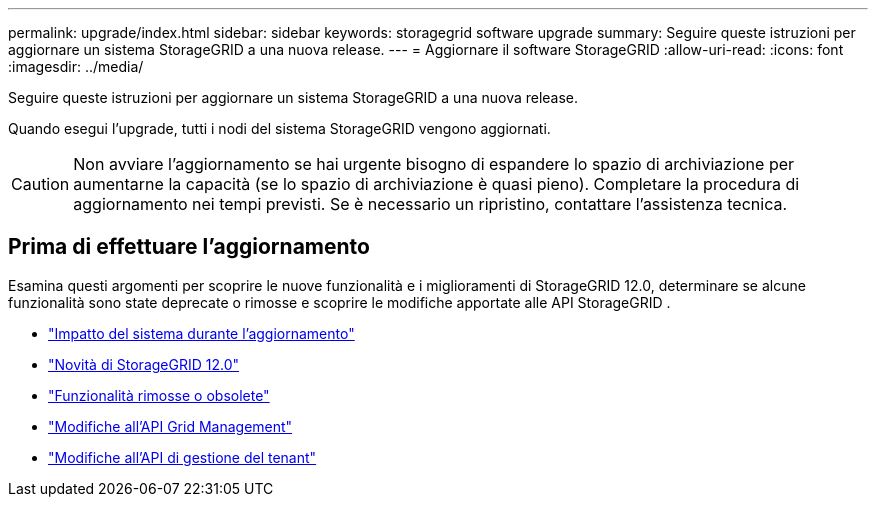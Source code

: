 ---
permalink: upgrade/index.html 
sidebar: sidebar 
keywords: storagegrid software upgrade 
summary: Seguire queste istruzioni per aggiornare un sistema StorageGRID a una nuova release. 
---
= Aggiornare il software StorageGRID
:allow-uri-read: 
:icons: font
:imagesdir: ../media/


[role="lead"]
Seguire queste istruzioni per aggiornare un sistema StorageGRID a una nuova release.

Quando esegui l'upgrade, tutti i nodi del sistema StorageGRID vengono aggiornati.


CAUTION: Non avviare l'aggiornamento se hai urgente bisogno di espandere lo spazio di archiviazione per aumentarne la capacità (se lo spazio di archiviazione è quasi pieno).  Completare la procedura di aggiornamento nei tempi previsti.  Se è necessario un ripristino, contattare l'assistenza tecnica.



== Prima di effettuare l'aggiornamento

Esamina questi argomenti per scoprire le nuove funzionalità e i miglioramenti di StorageGRID 12.0, determinare se alcune funzionalità sono state deprecate o rimosse e scoprire le modifiche apportate alle API StorageGRID .

* link:how-your-system-is-affected-during-upgrade.html["Impatto del sistema durante l'aggiornamento"]
* link:whats-new.html["Novità di StorageGRID 12.0"]
* link:removed-or-deprecated-features.html["Funzionalità rimosse o obsolete"]
* link:changes-to-grid-management-api.html["Modifiche all'API Grid Management"]
* link:changes-to-tenant-management-api.html["Modifiche all'API di gestione del tenant"]

